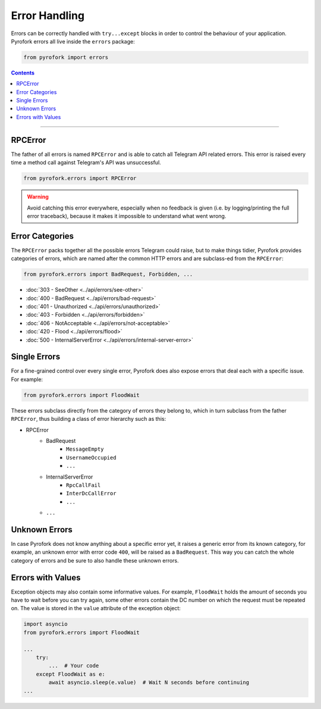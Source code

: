 Error Handling
==============

Errors can be correctly handled with ``try...except`` blocks in order to control the behaviour of your application.
Pyrofork errors all live inside the ``errors`` package:

.. code-block:: python

    from pyrofork import errors

.. contents:: Contents
    :backlinks: none
    :depth: 1
    :local:

-----

RPCError
--------

The father of all errors is named ``RPCError`` and is able to catch all Telegram API related errors.
This error is raised every time a method call against Telegram's API was unsuccessful.

.. code-block:: python

    from pyrofork.errors import RPCError

.. warning::

    Avoid catching this error everywhere, especially when no feedback is given (i.e. by logging/printing the full error
    traceback), because it makes it impossible to understand what went wrong.

Error Categories
----------------

The ``RPCError`` packs together all the possible errors Telegram could raise, but to make things tidier, Pyrofork
provides categories of errors, which are named after the common HTTP errors and are subclass-ed from the ``RPCError``:

.. code-block:: python

    from pyrofork.errors import BadRequest, Forbidden, ...

-   :doc:`303 - SeeOther <../api/errors/see-other>`
-   :doc:`400 - BadRequest <../api/errors/bad-request>`
-   :doc:`401 - Unauthorized <../api/errors/unauthorized>`
-   :doc:`403 - Forbidden <../api/errors/forbidden>`
-   :doc:`406 - NotAcceptable <../api/errors/not-acceptable>`
-   :doc:`420 - Flood <../api/errors/flood>`
-   :doc:`500 - InternalServerError <../api/errors/internal-server-error>`

Single Errors
-------------

For a fine-grained control over every single error, Pyrofork does also expose errors that deal each with a specific
issue. For example:

.. code-block:: python

    from pyrofork.errors import FloodWait

These errors subclass directly from the category of errors they belong to, which in turn subclass from the father
``RPCError``, thus building a class of error hierarchy such as this:

- RPCError
    - BadRequest
        - ``MessageEmpty``
        - ``UsernameOccupied``
        - ``...``
    - InternalServerError
        - ``RpcCallFail``
        - ``InterDcCallError``
        - ``...``
    - ``...``

.. _Errors: api/errors

Unknown Errors
--------------

In case Pyrofork does not know anything about a specific error yet, it raises a generic error from its known category,
for example, an unknown error with error code ``400``, will be raised as a ``BadRequest``. This way you can catch the
whole category of errors and be sure to also handle these unknown errors.

Errors with Values
------------------

Exception objects may also contain some informative values. For example, ``FloodWait`` holds the amount of seconds you
have to wait before you can try again, some other errors contain the DC number on which the request must be repeated on.
The value is stored in the ``value`` attribute of the exception object:

.. code-block:: python

    import asyncio
    from pyrofork.errors import FloodWait

    ...
        try:
            ...  # Your code
        except FloodWait as e:
            await asyncio.sleep(e.value)  # Wait N seconds before continuing
    ...